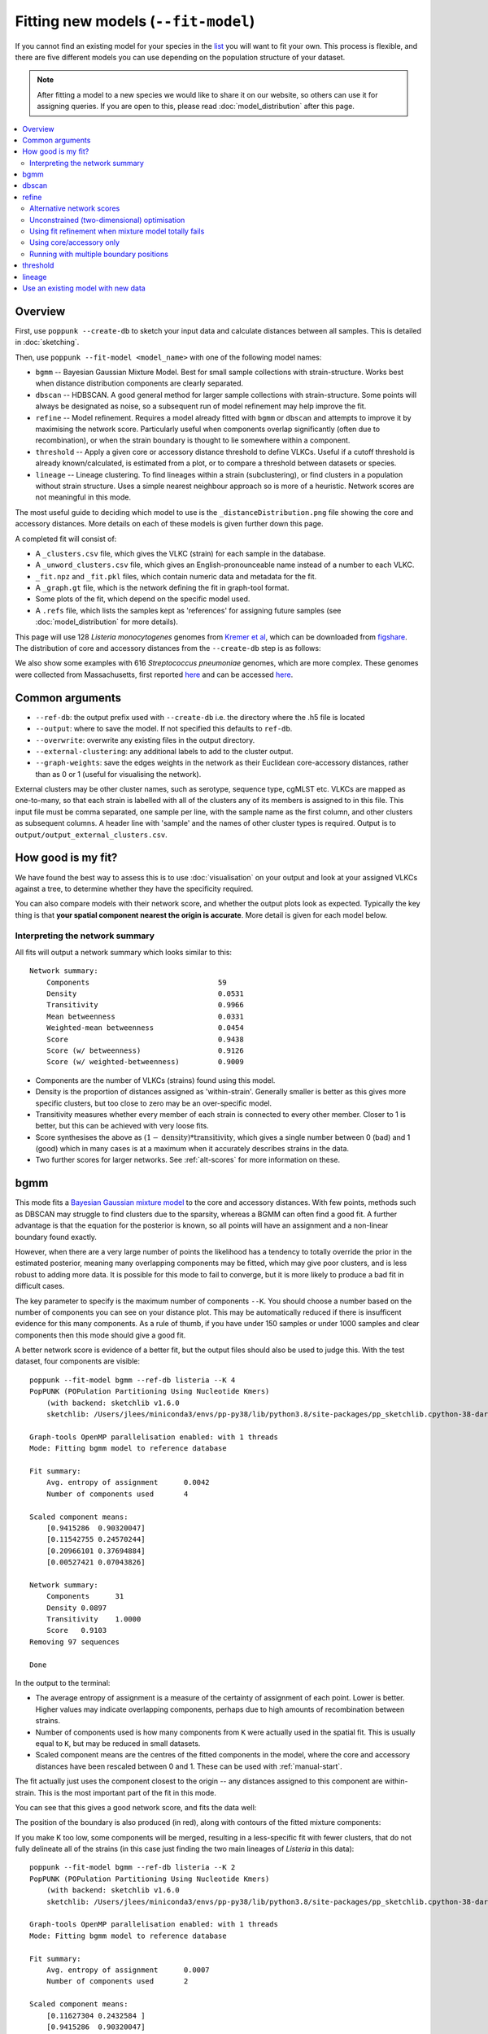 Fitting new models (``--fit-model``)
====================================

.. |nbsp| unicode:: 0xA0
   :trim:

If you cannot find an existing model for your species in the
`list <https://poppunk.net/pages/databases.html>`__ you will want to fit your own.
This process is flexible, and there are five different models you can use depending
on the population structure of your dataset.

.. note::
    After fitting a model to a new species we would like to share it on our website,
    so others can use it for assigning queries. If you are open to this, please read
    :doc:`model_distribution` after this page.

.. contents::
   :local:

Overview
--------

First, use ``poppunk --create-db`` to sketch your input data and calculate distances
between all samples. This is detailed in :doc:`sketching`.

Then, use ``poppunk --fit-model <model_name>`` with one of the following model names:

- ``bgmm`` -- Bayesian Gaussian Mixture Model. Best for small sample collections
  with strain-structure. Works best when distance distribution components are clearly
  separated.
- ``dbscan`` -- HDBSCAN. A good general method for larger sample collections with
  strain-structure. Some points will always be designated as noise, so a subsequent run
  of model refinement may help improve the fit.
- ``refine`` -- Model refinement. Requires a model already fitted with ``bgmm`` or ``dbscan``
  and attempts to improve it by maximising the network score. Particularly useful when
  components overlap significantly (often due to recombination), or when the strain boundary
  is thought to lie somewhere within a component.
- ``threshold`` -- Apply a given core or accessory distance threshold to define VLKCs. Useful if
  a cutoff threshold is already known/calculated, is estimated from a plot, or to compare a threshold
  between datasets or species.
- ``lineage`` -- Lineage clustering. To find lineages within a strain (subclustering), or
  find clusters in a population without strain structure. Uses a simple nearest neighbour approach
  so is more of a heuristic. Network scores are not meaningful in this mode.

The most useful guide to deciding which model to use is the ``_distanceDistribution.png`` file
showing the core and accessory distances. More details on each of these models is given
further down this page.

A completed fit will consist of:

- A ``_clusters.csv`` file, which gives the VLKC (strain) for each sample in the database.
- A ``_unword_clusters.csv`` file, which gives an English-pronounceable name instead of a number
  to each VLKC.
- ``_fit.npz`` and ``_fit.pkl`` files, which contain numeric data and metadata for the fit.
- A ``_graph.gt`` file, which is the network defining the fit in graph-tool format.
- Some plots of the fit, which depend on the specific model used.
- A ``.refs`` file, which lists the samples kept as 'references' for assigning
  future samples (see :doc:`model_distribution` for more details).

This page will use 128 *Listeria*\ |nbsp| \ *monocytogenes* genomes from `Kremer et al <https://doi.org/10.1016/j.cmi.2016.12.008>`__,
which can be downloaded from `figshare <https://doi.org/10.6084/m9.figshare.7083389>`__. The distribution of
core and accessory distances from the ``--create-db`` step is as follows:

.. image:: images/listeria_dists.png
   :alt:  Core and accessory distances for the example data
   :align: center

We also show some examples with 616 *Streptococcus*\ |nbsp| \ *pneumoniae* genomes, which are more complex.
These genomes were collected from Massachusetts,
first reported `here <https://www.nature.com/articles/ng.2625>`__ and can be accessed
`here <https://www.nature.com/articles/sdata201558>`__.

Common arguments
----------------
- ``--ref-db``: the output prefix used with ``--create-db`` i.e. the directory where the .h5 file is located
- ``--output``: where to save the model. If not specified this defaults to ``ref-db``.
- ``--overwrite``: overwrite any existing files in the output directory.
- ``--external-clustering``: any additional labels to add to the cluster output.
- ``--graph-weights``: save the edges weights in the network as their Euclidean core-accessory
  distances, rather than as 0 or 1 (useful for visualising the network).

External clusters may be other cluster names, such as serotype, sequence type, cgMLST etc.
VLKCs are mapped as one-to-many, so that each strain is labelled with all of
the clusters any of its members is assigned to in this file. This input file must
be comma separated, one sample per line, with the sample name as the first column, and
other clusters as subsequent columns. A header line with 'sample' and the names of other cluster
types is required. Output is to ``output/output_external_clusters.csv``.

How good is my fit?
-------------------
We have found the best way to assess this is to use :doc:`visualisation` on your output
and look at your assigned VLKCs against a tree, to determine whether they have
the specificity required.

You can also compare models with their network score, and
whether the output plots look as expected. Typically the key thing is that
**your spatial component nearest the origin is accurate**. More detail is given for each model below.

Interpreting the network summary
^^^^^^^^^^^^^^^^^^^^^^^^^^^^^^^^
All fits will output a network summary which looks similar to this::

    Network summary:
        Components				59
        Density					0.0531
        Transitivity				0.9966
        Mean betweenness			0.0331
        Weighted-mean betweenness		0.0454
        Score					0.9438
        Score (w/ betweenness)			0.9126
        Score (w/ weighted-betweenness)		0.9009

- Components are the number of VLKCs (strains) found using this model.
- Density is the proportion of distances assigned as 'within-strain'. Generally
  smaller is better as this gives more specific clusters, but too close to zero
  may be an over-specific model.
- Transitivity measures whether every member of each strain is connected to every
  other member. Closer to 1 is better, but this can be achieved with very loose fits.
- Score synthesises the above as :math:`(1 - \mathrm{density}) * \mathrm{transitivity}`,
  which gives a single number between 0 (bad) and 1 (good) which in many cases is
  at a maximum when it accurately describes strains in the data.
- Two further scores for larger networks. See :ref:`alt-scores` for more information
  on these.

.. _bgmm:

bgmm
----
This mode fits a `Bayesian Gaussian mixture model <https://scikit-learn.org/stable/modules/generated/sklearn.mixture.BayesianGaussianMixture.html>`__
to the core and accessory distances. With few points, methods such as DBSCAN may struggle to find
clusters due to the sparsity, whereas a BGMM can often find a good fit. A further advantage
is that the equation for the posterior is known, so all points will have an assignment and a non-linear
boundary found exactly.

However, when there are a very large number of points the likelihood has a tendency
to totally override the prior in the estimated posterior, meaning many overlapping components
may be fitted, which may give poor clusters, and is less robust to adding more data. It is possible
for this mode to fail to converge, but it is more likely to produce a bad fit in difficult cases.

The key parameter to specify is the maximum number of components ``--K``. You should
choose a number based on the number of components you can see on your distance plot. This
may be automatically reduced if there is insufficent evidence for this many components. As a rule of thumb,
if you have under 150 samples or under 1000 samples and clear components then this mode should give
a good fit.

A better network score is evidence of a better fit, but the output files should also be used to
judge this. With the test dataset, four components are visible::

    poppunk --fit-model bgmm --ref-db listeria --K 4
    PopPUNK (POPulation Partitioning Using Nucleotide Kmers)
        (with backend: sketchlib v1.6.0
        sketchlib: /Users/jlees/miniconda3/envs/pp-py38/lib/python3.8/site-packages/pp_sketchlib.cpython-38-darwin.so)

    Graph-tools OpenMP parallelisation enabled: with 1 threads
    Mode: Fitting bgmm model to reference database

    Fit summary:
        Avg. entropy of assignment	0.0042
        Number of components used	4

    Scaled component means:
        [0.9415286  0.90320047]
        [0.11542755 0.24570244]
        [0.20966101 0.37694884]
        [0.00527421 0.07043826]

    Network summary:
        Components	31
        Density	0.0897
        Transitivity	1.0000
        Score	0.9103
    Removing 97 sequences

    Done

In the output to the terminal:

- The average entropy of assignment is a measure of the certainty of assignment
  of each point. Lower is better. Higher values may indicate overlapping components,
  perhaps due to high amounts of recombination between strains.
- Number of components used is how many components from ``K`` were actually used
  in the spatial fit. This is usually equal to ``K``, but may be reduced in small datasets.
- Scaled component means are the centres of the fitted components in the model, where
  the core and accessory distances have been rescaled between 0 and 1. These can be
  used with :ref:`manual-start`.

The fit actually just uses the component closest to the origin -- any distances
assigned to this component are within-strain. This is the most important part of the
fit in this mode.

You can see that this gives a good network score, and fits the data well:

.. image:: images/bgmm_k4_fit.png
   :alt:  BGMM fit with K = 4
   :align: center

The position of the boundary is also produced (in red), along with contours of
the fitted mixture components:

.. image:: images/bgmm_k4_boundary.png
   :alt:  BGMM fit with K = 4
   :align: center

If you make K too low, some components will be merged, resulting in a less-specific
fit with fewer clusters, that do not fully delineate all of the strains (in this
case just finding the two main lineages of *Listeria* in this data)::

    poppunk --fit-model bgmm --ref-db listeria --K 2
    PopPUNK (POPulation Partitioning Using Nucleotide Kmers)
        (with backend: sketchlib v1.6.0
        sketchlib: /Users/jlees/miniconda3/envs/pp-py38/lib/python3.8/site-packages/pp_sketchlib.cpython-38-darwin.so)

    Graph-tools OpenMP parallelisation enabled: with 1 threads
    Mode: Fitting bgmm model to reference database

    Fit summary:
        Avg. entropy of assignment	0.0007
        Number of components used	2

    Scaled component means:
        [0.11627304 0.2432584 ]
        [0.9415286  0.90320047]

    Network summary:
        Components	2
        Density	0.5405
        Transitivity	1.0000
        Score	0.4595
    Removing 126 sequences

    Done

.. image:: images/bgmm_k2_fit.png
   :alt:  BGMM fit with K = 2
   :align: center

Too many components in a small dataset are automatically reduced to an
appropriate number, obtaining the same good fit as above::

    poppunk --fit-model bgmm --ref-db listeria --K 10
    PopPUNK (POPulation Partitioning Using Nucleotide Kmers)
	(with backend: sketchlib v1.6.0
	 sketchlib: /Users/jlees/miniconda3/envs/pp-py38/lib/python3.8/site-packages/pp_sketchlib.cpython-38-darwin.so)

    Graph-tools OpenMP parallelisation enabled: with 1 threads
    Mode: Fitting bgmm model to reference database

    Fit summary:
        Avg. entropy of assignment	0.3195
        Number of components used	4

    Scaled component means:
        [0.9415286  0.90320047]
        [3.72458739e-07 4.73196248e-07]
        [0.00527421 0.07043826]
        [0.20966682 0.37695524]
        [0.11542849 0.2457043 ]
        [1.68940242e-11 2.14632815e-11]
        [7.66987488e-16 9.74431443e-16]
        [3.48211781e-20 4.42391191e-20]
        [1.58087904e-24 2.00845290e-24]
        [7.17717973e-29 9.11836205e-29]

    Network summary:
        Components	31
        Density	0.0897
        Transitivity	1.0000
        Score	0.9103
    Removing 97 sequences

    Done

In a dataset with more points, and less clear components, too many components can lead to
a bad fit:

.. image:: images/bgmm_fit_K10.png
   :alt:  BGMM fit with K = 10
   :align: center

This is clearly a poor fit. The real issue is that the component whose mean is nearest
the origin is unclear, and doesn't include all of the smallest distances.

.. _dbscan:

dbscan
------
This mode uses `HDBSCAN <https://hdbscan.readthedocs.io/en/latest/>`__ to find clusters
in the core and accessory distances. This is a versatile clustering algorithm capable of
finding non-linear structure in the data, and can represent irregularly shaped components
well. Possible drawbacks are that a fit cannot always be found (this can happen
for small datasets with sparse points, or for datasets without much structure in the core
and accessory), and that some points are classified as 'noise' so not all of their
edges are included in the network (these are the small black points).

.. warning::
    HDBSCAN models are not backwards compatible from sklearn v1.0 onwards. We
    would recommend using at least this version. Even better would be to then run
    model refinement (:ref:`refine-models`) to get a simpler and faster model
    for onward query assignment.

dbscan usually needs little modification to run::

    poppunk --fit-model dbscan --ref-db listeria
    PopPUNK (POPulation Partitioning Using Nucleotide Kmers)
	(with backend: sketchlib v1.6.0
	 sketchlib: /Users/jlees/miniconda3/envs/pp-py38/lib/python3.8/site-packages/pp_sketchlib.cpython-38-darwin.so)

    Graph-tools OpenMP parallelisation enabled: with 1 threads
    Mode: Fitting dbscan model to reference database

    Fit summary:
        Number of clusters	5
        Number of datapoints	8128
        Number of assignments	7804

    Scaled component means
        [0.94155383 0.90322459]
        [0.00527493 0.07044794]
        [0.20945986 0.37491995]
        [0.12876077 0.34294888]
        [0.11413982 0.24224743]

    Network summary:
        Components	31
        Density	0.0897
        Transitivity	1.0000
        Score	0.9103
    Removing 97 sequences

    Done

In the output to the terminal:

- The number of clusters is the number of spatial components found in the data.
- Number of datapoints is the number of points used (all-vs-all distances), which
  may have been subsampled from the maximum.
- Number of assignments is the number of points assign to one of the spatial components,
  so excluding noise points.
- Scaled component means are the centres of the fitted components in the model, where
  the core and accessory distances have been rescaled between 0 and 1. These can be
  used with :ref:`manual-start`.

The fit actually just uses the component closest to the origin -- any distances
assigned to this component are within-strain. This is the most important part of the
fit in this mode. In this case the identification of this component is identical to the bgmm
fit, so they produce the same strains. Note there is a small yellow cluster which is poorly
defined, but as it does not impact the within-strain cluster the fit is unaffected:

.. image:: images/dbscan_fit.png
   :alt:  DBSCAN fit
   :align: center

You can alter the fit with ``--D``, which sets a maximum number of clusters, and
``--min-cluster-prop`` which sets the minimum number of points a cluster can have (as
a proportion of 'Number of datapoints). If the means of both of the core and accessory are not
strictly increasing between the within-strain and next further component, the clustering
fails. In this case the minimum number of samples per cluster is halved, and the fit is
tried again. If this goes below ten, no fit can be found.

Increasing ``--min-cluster-prop`` or decreasing ``--D`` gets rid of the errant cluster above::

    poppunk --fit-model dbscan --ref-db listeria --min-cluster-prop 0.01
    PopPUNK (POPulation Partitioning Using Nucleotide Kmers)
        (with backend: sketchlib v1.6.0
        sketchlib: /Users/jlees/miniconda3/envs/pp-py38/lib/python3.8/site-packages/pp_sketchlib.cpython-38-darwin.so)

    Graph-tools OpenMP parallelisation enabled: with 1 threads
    Mode: Fitting dbscan model to reference database

    Fit summary:
        Number of clusters	4
        Number of datapoints	8128
        Number of assignments	7805

    Scaled component means
        [0.94155383 0.90322459]
        [0.00522549 0.06876396]
        [0.11515678 0.24488282]
        [0.21152104 0.37635505]

    Network summary:
        Components	31
        Density	0.0886
        Transitivity	0.9953
        Score	0.9071
    Removing 95 sequences

    Done

But note that a few more noise points are generated, and fewer samples are removed
when pruning cliques:

.. image:: images/dbscan_fit_min_prop.png
   :alt:  DBSCAN fit increasing assignments per cluster
   :align: center

Setting either ``--min-cluster-prop`` or ``--D`` too low can cause the fit to fail::

    poppunk --fit-model dbscan --ref-db listeria --min-cluster-prop 0.05
    PopPUNK (POPulation Partitioning Using Nucleotide Kmers)
        (with backend: sketchlib v1.6.0
        sketchlib: /Users/jlees/miniconda3/envs/pp-py38/lib/python3.8/site-packages/pp_sketchlib.cpython-38-darwin.so)

    Graph-tools OpenMP parallelisation enabled: with 1 threads
    Mode: Fitting dbscan model to reference database

    Failed to find distinct clusters in this dataset

.. _refine-models:

refine
------
Model refinement is slightly different: it takes a model already fitted by :ref:`bgmm`
or :ref:`dbscan` and tries to improve it by optimising the network score. This starts
with a parallelised global optimisation step, followed by a serial local optimisation
step (which can be turned off with ``--no-local``). Use of multiple ``--cpus`` is
effective for these model fits.

Briefly:

* A line between the within- and between-strain means is constructed
* The point on this line where samples go from being assigned as within-strain to between-strain is used as the starting point
* A line normal to the first line, passing through this point is constructed. The triangle formed by this line and the x- and y-axes is now the decision boundary. Points within this line are within-strain.
* The starting point is shifted by a distance along the first line, and a new decision boundary formed in the same way. The network is reconstructed.
* The shift of the starting point is optimised, as judged by the network score. First globally by a grid search, then locally near the global optimum.

Applying this to the *Listeria* DBSCAN fit (noting that you may specify a separate
directory to load the model from with ``--model-dir``, if multiple model fits are available)::

    poppunk --fit-model refine --ref-db listeria --model-dir dbscan
    PopPUNK (POPulation Partitioning Using Nucleotide Kmers)
        (with backend: sketchlib v1.6.0
        sketchlib: /Users/jlees/miniconda3/envs/pp-py38/lib/python3.8/site-packages/pp_sketchlib.cpython-38-darwin.so)

    Graph-tools OpenMP parallelisation enabled: with 1 threads
    Mode: Fitting refine model to reference database

    Loading DBSCAN model
    Loaded previous model of type: dbscan
    Initial model-based network construction based on DBSCAN fit
    Initial boundary based network construction
    Decision boundary starts at (0.63,0.62)
    Trying to optimise score globally
    Trying to optimise score locally

    Optimization terminated successfully;
    The returned value satisfies the termination criteria
    (using xtol =  1e-05 )
    Network summary:
        Components	29
        Density	0.0897
        Transitivity	0.9984
        Score	0.9088
    Removing 93 sequences

    Done

As this model was already well fitted, this doesn't change much, and finds very similar
VLKC assignments (though noise points are eliminated):

.. image:: images/listeria_refined.png
   :alt:  A refine fit on Listeria
   :align: center

The default is to search along the entire range between the within- and between-strain clusters,
but sometimes this can include undesired optima, particularly near the origin. To exclude these,
use ``--pos-shift`` to alter the distance between the end of the search range and the origin
and ``--neg-shift`` for the start of the search range.

This mode is more useful in species with a relatively high recombination rate the distinction between
the within- and between-strain distributions may be blurred in core and
accessory space. This does not give the mixture model enough information to
draw a good boundary as the likelihood is very flat in this region:

.. image:: images/pneumo_unrefined.png
   :alt:  A bad DPGMM fit
   :align: center

Although the score of this fit looks ok (0.904), inspection of the network and
microreact reveals that it is too liberal and VLKCs/strains have been merged. This
is because some of the blur between the origin and the central distribution has
been included, and connected clusters together erroneously.

The likelihood of the model fit and the decision boundary looks like this:

.. image:: images/pneumo_likelihood.png
   :alt:  The likelihood and decision boundary of the above fit
   :align: center

Using the core and accessory distributions alone does not give much information
about exactly where to put the boundary, and the only way to fix this would be
by specifying strong priors on the weights of the distributions. Fortunately
the network properties give information in the region, and we can use
``--refine-fit`` to tweak the existing fit and pick a better boundary.

Here is the refined fit, which has a score of 0.939, and 62 rather than 32
components:

.. image:: images/pneumo_refined.png
   :alt:  The refined fit
   :align: center

Which, looking at the `microreact output <https://microreact.org/project/SJxxLMcaf>`__, is much better:

.. image:: images/refined_microreact.png
   :alt:  The refined fit, in microreact
   :align: center

.. _alt-scores:

Alternative network scores
^^^^^^^^^^^^^^^^^^^^^^^^^^
Two additional network scores are now available using node betweenness. We have observed
that in some refined fits to large datasets, some clusters are merged with a single high-stress
edge at a relatively large distance. These scores aim to create a more conservative boundary that splits
these clusters.

For these scores:

- The network is split into :math:`S` connected components (the strains) each of size :math:`w_i`
- For each component with at least four nodes, the betweenness of the nodes are calculated
- Each component is summarised by the maximum betweenness of any member node :math:`b^{\mathrm{max}}_i`

.. math::

    \mathrm{score}_1 &= \mathrm{score}_0 \cdot (1 - \frac{1}{S} \sum_{i = 1}^S  b^{\mathrm{max}}_i) \\
    \mathrm{score}_2 &= \mathrm{score}_0 \cdot (1 - \frac{1}{S \cdot \Sigma w_i} \sum_{i = 1}^S  \left[ b^{\mathrm{max}}_i \cdot w_i \right])

Score 1 is printed as score (w/ betweenness) and score 2 as score (w/ weighted-betweenness). Use ``--score-idx``
with 0 (default), 1 (betweenness) or 2 (weighted-betweenness) to choose which score to optimise in refine
mode. The default is the original score 0. Note that scores 1 and 2 may take longer to compute due to
the betweenness calculation, though this can take advantage of multiple ``--threads``.

Unconstrained (two-dimensional) optimisation
^^^^^^^^^^^^^^^^^^^^^^^^^^^^^^^^^^^^^^^^^^^^
In the default mode described above, the boundary gradient is set from the identified
means in the input model, and the position of the intercept is optimised (one-dimensional optimisation).

In cases where the gradient of the boundary is not well set by the two means in the
plot, you can optimise both the intercept and the gradient by adding the ``--unconstrained`` option
(which is incompatible with ``--indiv-refine``). This will perform a global search
of 20 x 20 (400 total) x- and y-intercept positions, followed by a 1D local search
to further optimise the intercept (unless ``--no-local`` is added).

As this calculates the boundary at ten times as many positions, it is generally expected to
take ten times longer. However, you can effectively parallelise this with up to 20 ``--threads``::

    poppunk --fit-model refine --ref-db listeria --model-dir dbscan --unconstrained --threads 4
    PopPUNK (POPulation Partitioning Using Nucleotide Kmers)
        (with backend: sketchlib v1.6.2
        sketchlib: /Users/jlees/Documents/Imperial/pp-sketchlib/build/lib.macosx-10.9-x86_64-3.8/pp_sketchlib.cpython-38-darwin.so)

    Graph-tools OpenMP parallelisation enabled: with 4 threads
    Mode: Fitting refine model to reference database

    Loading BGMM 2D Gaussian model
    Loaded previous model of type: bgmm
    Initial model-based network construction based on Gaussian fit
    Initial boundary based network construction
    Decision boundary starts at (0.52,0.43)
    Trying to optimise score globally
    Trying to optimise score locally

    Optimization terminated successfully;
    The returned value satisfies the termination criteria
    (using xtol =  1e-05 )
    Network summary:
        Components				59
        Density					0.0531
        Transitivity				0.9966
        Mean betweenness			0.0331
        Weighted-mean betweenness		0.0454
        Score					0.9438
        Score (w/ betweenness)			0.9126
        Score (w/ weighted-betweenness)		0.9009
    Removing 545 sequences

    Done

Which gives a slightly higher network score, though overall similar clusters:

.. image:: images/unconstrained_refine.png
   :alt:  Refining fit with --unconstrained
   :align: center

This is because the gradient from the 1D optimisation was well set. Unconstrained optimisation
can be useful with clusters which aren't parallel to the line that connects them. This is an
example in *E.*\ |nbsp| \ *coli*:

.. list-table::

    * - .. figure:: images/ecoli_refine_constrained.png

           1D refine fit between DBSCAN cluster centroids

      - .. figure:: images/ecoli_refine_unconstrained.png

           Unconstrained 2D fit over a greater range

The search range will always be defined by a trapezium in light red -- bounded by
the two axes, and two lines passing through the means which are normal to the line
which connects the means.

.. _manual-start:

Using fit refinement when mixture model totally fails
^^^^^^^^^^^^^^^^^^^^^^^^^^^^^^^^^^^^^^^^^^^^^^^^^^^^^
If the mixture model does not give any sort of reasonable fit to the points,
you can manually provide a file with ``--manual-start`` to give the starting parameters to
``--refine-fit`` mode. The format of this file is as follows::

    start 0,0
    end 0.5,0.6
    scaled True

A key, followed by its value (space separated).

``start`` and ``end`` define the points (x,y) to draw the line between.
These define the two red points (and therefore the
search range) in the output plot.

``scaled`` defines whether these are on the [0,1] scale. If these have been set
using means from the terminal output this should be ``True``. Otherwise, if you
have set them based on the plot (unscaled space), set to ``False``.

.. _indiv-refine:

Using core/accessory only
^^^^^^^^^^^^^^^^^^^^^^^^^
In some cases, such as analysis within a lineage, it may be desirable to use
only core or accessory distances to classify further queries. This can be
achieved by adding the ``--indiv-refine both`` option, which will allow these boundaries to be
placed independently, allowing the best fit in each case::

    poppunk --fit-model refine --ref-db listeria --model-dir dbscan --indiv-refine both
    PopPUNK (POPulation Partitioning Using Nucleotide Kmers)
        (with backend: sketchlib v1.6.0
        sketchlib: /Users/jlees/miniconda3/envs/pp-py38/lib/python3.8/site-packages/pp_sketchlib.cpython-38-darwin.so)

    Graph-tools OpenMP parallelisation enabled: with 1 threads
    Mode: Fitting refine model to reference database

    Loading DBSCAN model
    Loaded previous model of type: dbscan
    Initial model-based network construction based on DBSCAN fit
    Initial boundary based network construction
    Decision boundary starts at (0.63,0.62)
    Trying to optimise score globally
    Trying to optimise score locally

    Optimization terminated successfully;
    The returned value satisfies the termination criteria
    (using xtol =  1e-05 )
    Refining core and accessory separately
    Initial boundary based network construction
    Decision boundary starts at (0.63,0.62)
    Trying to optimise score globally
    Trying to optimise score locally

    Optimization terminated successfully;
    The returned value satisfies the termination criteria
    (using xtol =  1e-05 )
    Initial boundary based network construction
    Decision boundary starts at (0.63,0.62)
    Trying to optimise score globally
    Trying to optimise score locally

    Optimization terminated successfully;
    The returned value satisfies the termination criteria
    (using xtol =  1e-05 )
    Network summary:
        Components	29
        Density	0.0897
        Transitivity	0.9984
        Score	0.9088
    Network summary:
        Components	31
        Density	0.0897
        Transitivity	1.0000
        Score	0.9103
    Network summary:
        Components	31
        Density	0.0808
        Transitivity	0.9862
        Score	0.9064
    Removing 93 sequences

    Done

There are three different networks, and the core and accessory boundaries will
also be shown on the _refined_fit.png plot as dashed gray lines:

.. image:: images/indiv_refine.png
   :alt:  Refining fit with core and accessory individuals independently
   :align: center

To use one of these for your saved model, rerun, but instead setting
``--indiv-refine core`` or ``--indiv-refine accessory``.

.. _multi-boundary:

Running with multiple boundary positions
^^^^^^^^^^^^^^^^^^^^^^^^^^^^^^^^^^^^^^^^
To create clusters at equally spaced positions across the refinement range, add
the ``--multi-boundary <n>`` argument, with the number of positions specified by
``<n>``. This will create up to ``<n>`` sets of clusters, with boundaries equally spaced
between the origin and the refined boundary position.

Trivial cluster sets, where every sample is in its own cluster, will be excluded, so
the final number of clusters may be less than ``<n>``.

For a use of these cluster sets, see the :ref:`poppunk-iterate` section.

threshold
---------
In this mode no model is fitted. You provide the threshold at which within- and
between-strain distances is drawn. This can be useful if ``refine`` cannot find a boundary
due to a poorly performing network score, but one can clearly be seen from the plot.
It may also be useful to compare with other fits from related species where a boundary
has been identified using one of the fitting procedures.

Currently only a core-distance boundary is supported (if you would like an accessory or
combined mode available, please `raise an issue <https://github.com/johnlees/PopPUNK/issues>`__).
Provide the cutoff with ``--threshold``::

    poppunk --fit-model threshold --ref-db listeria --threshold 0.003
    PopPUNK (POPulation Partitioning Using Nucleotide Kmers)
        (with backend: sketchlib v1.6.0
        sketchlib: /Users/jlees/miniconda3/envs/pp-py38/lib/python3.8/site-packages/pp_sketchlib.cpython-38-darwin.so)

    Graph-tools OpenMP parallelisation enabled: with 1 threads
    Mode: Fitting threshold model to reference database

    Network summary:
        Components	31
        Density	0.0897
        Transitivity	1.0000
        Score	0.9103
    Removing 97 sequences

    Done

.. image:: images/listeria_threshold.png
   :alt:  A threshold fit on Listeria
   :align: center

.. _lineage-fit:

lineage
-------
This mode defines clusters by joining nearest neighbours. As this will typically
define subclusters within strains, we refer to these as 'lineages'. This can be used
to find subclusters in addition to one of the above models, or for species without
strain-structure (e.g. some viruses, *Neisseria gonorrhoeae*, *Mycobacterium tuberculosis*).
This is the highest resolution (most specific clusters) provided directly by PopPUNK. If it does
not meet your needs, take a look at :doc:`subclustering` for other options.

A model is not fitted, and a simple data-driven heuristic is used. For each sample, the
nearest :math:`k` neighbours will be indentified, and joined in the network. Connected components
of the network define lineages, as in the other models. Only core distances are used (add ``--use-accessory`` to modify this),
and in the case of ties all distances are included. Note that these are not necessarily
expected to be transitive, so network scores are not as informative of the optimum.

We refer to :math:`k` as the 'rank' of the model. Typically you won't know which rank
to use beforehand, so you can provide multiple integer values to the ``--rank`` option, comma separated.
Clusters from all ranks will be output, and all used with :doc:`query_assignment`. :math:`k = 1` is the
most specific rank, and higher values will form looser clusters. With the *Listeria* example::

    poppunk --fit-model lineage --ref-db listeria --ranks 1,2,3,5
    PopPUNK (POPulation Partitioning Using Nucleotide Kmers)
        (with backend: sketchlib v1.6.0
        sketchlib: /Users/jlees/miniconda3/envs/pp-py38/lib/python3.8/site-packages/pp_sketchlib.cpython-38-darwin.so)

    Graph-tools OpenMP parallelisation enabled: with 1 threads
    Mode: Fitting lineage model to reference database

    Network for rank 1
    Network summary:
        Components	26
        Density	0.0271
        Transitivity	0.1834
        Score	0.1785
    Network for rank 2
    Network summary:
        Components	12
        Density	0.0428
        Transitivity	0.3528
        Score	0.3377
    Network for rank 3
    Network summary:
        Components	6
        Density	0.0589
        Transitivity	0.4191
        Score	0.3944
    Network for rank 5
    Network summary:
        Components	2
        Density	0.0904
        Transitivity	0.5319
        Score	0.4838
    Parsed data, now writing to CSV

    Done

This has produced four fits, with ranks 1, 2, 3 and 5 (with fit information contained in
the .pkl file, and a .npz file for each rank). The _clusters.csv will contain the clusters
from the lowest rank. The _lineages.csv file contains all of the assignments, a column
with all of the ranks hyphen-separated (which will give clusters indentical to the lowest rank)::

    id,Rank_1_Lineage,Rank_2_Lineage,Rank_3_Lineage,Rank_5_Lineage,overall_Lineage
    12673_8#24,18,2,2,1,18-2-2-1
    12673_8#26,4,2,2,1,4-2-2-1
    12673_8#27,26,1,1,1,26-1-1-1
    12673_8#28,1,1,1,1,1-1-1-1
    12673_8#29,4,2,2,1,4-2-2-1
    12673_8#31,18,2,2,1,18-2-2-1
    12673_8#32,9,8,1,1,9-8-1-1
    12673_8#34,7,7,1,1,7-7-1-1
    12673_8#36,1,1,1,1,1-1-1-1

The best way to assess the ranks is by visualising them (:doc:`visualisation`)::

    poppunk_visualise --distances listeria/listeria.dists --ref-db listeria --microreact

    Graph-tools OpenMP parallelisation enabled: with 1 threads
    PopPUNK: visualise
    Loading previously lineage cluster model
    Writing microreact output
    Parsed data, now writing to CSV
    Building phylogeny
    Running t-SNE

    Done

This can be loaded in microreact: https://microreact.org/project/dVNMftmK6VXRvDxBfrH2y.
Rank 1 has the smallest clusters:

.. image:: images/listeria_lineage_rank_1.png
   :alt:  Rank 1 lineage fit for Listeria
   :align: center

Rank 3 has larger clusters. Some of these clusters are polyphyletic on the core neighbour-joining
tree:

.. image:: images/listeria_lineage_rank_3.png
   :alt:  Rank 3 lineage fit for Listeria
   :align: center

At the model fit stage, you will also get histograms which show the distances included
in the network, a useful comparison with the original distance distribution and between ranks:

.. list-table::

    * - .. figure:: images/listeria_lineage_rank_1_histogram.png

           Rank 1

      - .. figure:: images/listeria_lineage_rank_3_histogram.png

           Rank 3

Use an existing model with new data
-----------------------------------

There is also one further mode, ``--use-model``, which may be useful in limited circumstances. This
applies any of the above models to a new dataset without refitting it. This may be useful if a reference
dataset has changed (been added to or removed from) and you do not wish to refit the model, for example
because it is already in use. However, typically you would use :doc:`query_assignment` with ``--update-db``
to add to a model::

    poppunk --use-model --ref-db new_db --model-dir old_db
    PopPUNK (POPulation Partitioning Using Nucleotide Kmers)
	(with backend: sketchlib v1.6.0
	 sketchlib: /Users/jlees/miniconda3/envs/pp-py38/lib/python3.8/site-packages/pp_sketchlib.cpython-38-darwin.so)

    Graph-tools OpenMP parallelisation enabled: with 1 threads
    Mode: Using previous model with a reference database

    Loading BGMM 2D Gaussian model
    Loaded previous model of type: bgmm
    Network summary:
        Components	31
        Density	0.0897
        Transitivity	1.0000
        Score	0.9103
    Removing 97 sequences

    Done
